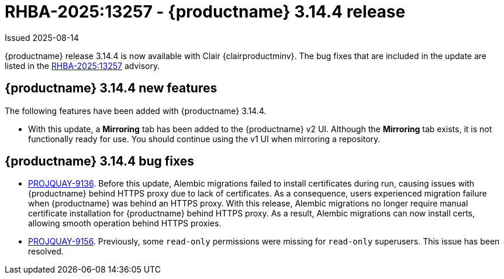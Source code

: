 :_mod-docs-content-type: REFERENCE

[id="rn-3-14-4"]
= RHBA-2025:13257 - {productname} 3.14.4 release

Issued 2025-08-14

{productname} release 3.14.4 is now available with Clair {clairproductminv}. The bug fixes that are included in the update are listed in the link:https://access.redhat.com/errata/RHBA-2025:13257[RHBA-2025:13257] advisory.

[id="bug-fixes-314-4-new-features"]
== {productname} 3.14.4 new features

The following features have been added with {productname} 3.14.4.

* With this update, a *Mirroring* tab has been added to the {productname} v2 UI. Although the *Mirroring* tab exists, it is not functionally ready for use. You should continue using the v1 UI when mirroring a repository.

[id="bug-fixes-314-4"]
== {productname} 3.14.4 bug fixes

* link:https://issues.redhat.com/browse/PROJQUAY-9136[PROJQUAY-9136]. Before this update, Alembic migrations failed to install certificates during run, causing issues with {productname} behind HTTPS proxy due to lack of certificates. As a consequence, users experienced migration failure when {productname} was behind an HTTPS proxy. With this release, Alembic migrations no longer require manual certificate installation for {productname} behind HTTPS proxy. As a result, Alembic migrations can now install certs, allowing smooth operation behind HTTPS proxies.

* link:https://issues.redhat.com/browse/PROJQUAY-9156[PROJQUAY-9156]. Previously, some `read-only` permissions were missing for `read-only` superusers. This issue has been resolved.
